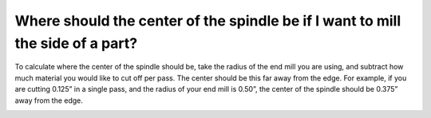 Where should the center of the spindle be if I want to mill the side of a part?
==============
To calculate where the center of the spindle should be, take the radius of the end mill you are using, and subtract how much material you would like to cut off per pass. The center should be this far away from the edge. For example, if you are cutting 0.125” in a single pass, and the radius of your end mill is 0.50”, the center of the spindle should be 0.375” away from the edge.  


.. image:: https://user-images.githubusercontent.com/104646709/170152590-9ec43e5d-ec69-4d07-a354-1bbb84ff8a3b.png
